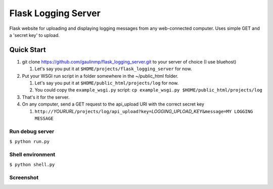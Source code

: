 ================================
Flask Logging Server
================================

Flask website for uploading and displaying logging messages from any web-connected computer.
Uses simple GET and a 'secret key' to upload.

------------
Quick Start
------------
#) git clone https://github.com/gaulinmp/flask_logging_server.git to your server of choice (I use bluehost)
   
   #) Let's say you put it at ``$HOME/projects/flask_logging_server`` for now.

#) Put your WSGI run script in a folder somewhere in the ~/public_html folder.
   
   #) Let's say you put it at ``$HOME/public_html/projects/log`` for now.
   
   #) You could copy the ``example_wsgi.py`` script: ``cp example_wsgi.py $HOME/public_html/projects/log``

#) That's it for the server.

#) On any computer, send a GET request to the api_upload URI with the correct secret key

   #) ``http://``\ *YOURURL*\ ``/projects/log/api_upload?key=``\ *LOGGING_UPLOAD_KEY*\ ``&message=MY LOGGING MESSAGE``


Run debug server
----------------
``$ python run.py``

Shell environment
-----------------
``$ python shell.py``

Screenshot
-----------------

.. image:: https://raw.githubusercontent.com/gaulinmp/flask_logging_server/master/home.png
   :scale: 25 %
   :alt: Plain bootstrap white theme.
   :align: center
